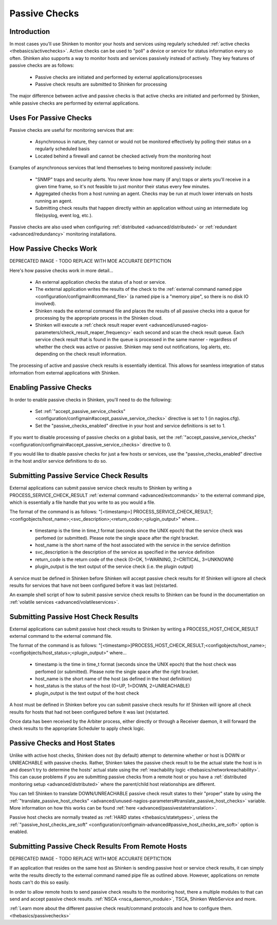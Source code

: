 .. _thebasics/passivechecks:

================
 Passive Checks 
================


Introduction 
=============

In most cases you'll use Shinken to monitor your hosts and services using regularly scheduled :ref:`active checks <thebasics/activechecks>`. Active checks can be used to "poll" a device or service for status information every so often. Shinken also supports a way to monitor hosts and services passively instead of actively. They key features of passive checks are as follows:

  * Passive checks are initiated and performed by external applications/processes
  * Passive check results are submitted to Shinken for processing

The major difference between active and passive checks is that active checks are initiated and performed by Shinken, while passive checks are performed by external applications.


Uses For Passive Checks 
========================

Passive checks are useful for monitoring services that are:

  * Asynchronous in nature, they cannot or would not be monitored effectively by polling their status on a regularly scheduled basis
  * Located behind a firewall and cannot be checked actively from the monitoring host

Examples of asynchronous services that lend themselves to being monitored passively include:

  * "SNMP" traps and security alerts. You never know how many (if any) traps or alerts you'll receive in a given time frame, so it's not feasible to just monitor their status every few minutes.
  * Aggregated checks from a host running an agent. Checks may be run at much lower intervals on hosts running an agent.
  * Submitting check results that happen directly within an application without using an intermediate log file(syslog, event log, etc.).

Passive checks are also used when configuring :ref:`distributed <advanced/distributed>` or :ref:`redundant <advanced/redundancy>` monitoring installations.


How Passive Checks Work 
========================

.. image:: /_static/images///official/images/passivechecks.png
   :scale: 90 %


DEPRECATED IMAGE - TODO REPLACE WITH MOE ACCURATE DEPTICTION

Here's how passive checks work in more detail...

  * An external application checks the status of a host or service.
  * The external application writes the results of the check to the :ref:`external command named pipe <configuration/configmain#command_file>` (a named pipe is a "memory pipe", so there is no disk IO involved).
  * Shinken reads the external command file and places the results of all passive checks into a queue for processing by the appropriate process in the Shinken cloud.
  * Shinken will execute a :ref:`check result reaper event <advanced/unused-nagios-parameters/check_result_reaper_frequency>` each second and scan the check result queue. Each service check result that is found in the queue is processed in the same manner - regardless of whether the check was active or passive. Shinken may send out notifications, log alerts, etc. depending on the check result information.

The processing of active and passive check results is essentially identical. This allows for seamless integration of status information from external applications with Shinken.


Enabling Passive Checks 
========================

In order to enable passive checks in Shinken, you'll need to do the following:

  * Set :ref:`"accept_passive_service_checks" <configuration/configmain#accept_passive_service_checks>` directive is set to 1 (in nagios.cfg).
  * Set the "passive_checks_enabled" directive in your host and service definitions is set to 1.

If you want to disable processing of passive checks on a global basis, set the :ref:`"accept_passive_service_checks" <configuration/configmain#accept_passive_service_checks>` directive to 0.

If you would like to disable passive checks for just a few hosts or services, use the "passive_checks_enabled" directive in the host and/or service definitions to do so.


Submitting Passive Service Check Results 
=========================================

External applications can submit passive service check results to Shinken by writing a PROCESS_SERVICE_CHECK_RESULT :ref:`external command <advanced/extcommands>` to the external command pipe, which is essentially a file handle that you write to as you would a file.

The format of the command is as follows: "[<timestamp>] PROCESS_SERVICE_CHECK_RESULT;<configobjects/host_name>;<svc_description>;<return_code>;<plugin_output>" where...

  * timestamp is the time in time_t format (seconds since the UNIX epoch) that the service check was perfomed (or submitted). Please note the single space after the right bracket.
  * host_name is the short name of the host associated with the service in the service definition
  * svc_description is the description of the service as specified in the service definition
  * return_code is the return code of the check (0=OK, 1=WARNING, 2=CRITICAL, 3=UNKNOWN)
  * plugin_output is the text output of the service check (i.e. the plugin output)

A service must be defined in Shinken before Shinken will accept passive check results for it! Shinken will ignore all check results for services that have not been configured before it was last (re)started.

An example shell script of how to submit passive service check results to Shinken can be found in the documentation on :ref:`volatile services <advanced/volatileservices>`.


Submitting Passive Host Check Results 
======================================

External applications can submit passive host check results to Shinken by writing a PROCESS_HOST_CHECK_RESULT external command to the external command file.

The format of the command is as follows: "[<timestamp>]PROCESS_HOST_CHECK_RESULT;<configobjects/host_name>;<configobjects/host_status>;<plugin_output>" where...

  * timestamp is the time in time_t format (seconds since the UNIX epoch) that the host check was perfomed (or submitted). Please note the single space after the right bracket.
  * host_name is the short name of the host (as defined in the host definition)
  * host_status is the status of the host (0=UP, 1=DOWN, 2=UNREACHABLE)
  * plugin_output is the text output of the host check

A host must be defined in Shinken before you can submit passive check results for it! Shinken will ignore all check results for hosts that had not been configured before it was last (re)started.

Once data has been received by the Arbiter process, either directly or through a Receiver daemon, it will forward the check results to the appropriate Scheduler to apply check logic.


Passive Checks and Host States 
===============================

Unlike with active host checks, Shinken does not (by default) attempt to determine whether or host is DOWN or UNREACHABLE with passive checks. Rather, Shinken takes the passive check result to be the actual state the host is in and doesn't try to determine the hosts' actual state using the :ref:`reachability logic <thebasics/networkreachability>`. This can cause problems if you are submitting passive checks from a remote host or you have a :ref:`distributed monitoring setup <advanced/distributed>` where the parent/child host relationships are different.

You can tell Shinken to translate DOWN/UNREACHABLE passive check result states to their "proper" state by using the :ref:`"translate_passive_host_checks" <advanced/unused-nagios-parameters#translate_passive_host_checks>` variable. More information on how this works can be found :ref:`here <advanced/passivestatetranslation>`.

Passive host checks are normally treated as :ref:`HARD states <thebasics/statetypes>`, unless the :ref:`"passive_host_checks_are_soft" <configuration/configmain-advanced#passive_host_checks_are_soft>` option is enabled.


Submitting Passive Check Results From Remote Hosts 
===================================================

.. image:: /_static/images///official/images/nsca.png
   :scale: 90 %


DEPRECATED IMAGE - TODO REPLACE WITH MOE ACCURATE DEPTICTION

If an application that resides on the same host as Shinken is sending passive host or service check results, it can simply write the results directly to the external command named pipe file as outlined above. However, applications on remote hosts can't do this so easily.

In order to allow remote hosts to send passive check results to the monitoring host, there a multiple modules to that can send and accept passive check results. :ref:`NSCA <nsca_daemon_module>`, TSCA, Shinken WebService and more. 

:ref:`Learn more about the different passive check result/command protocols and how to configure them. <thebasics/passivechecks>`



